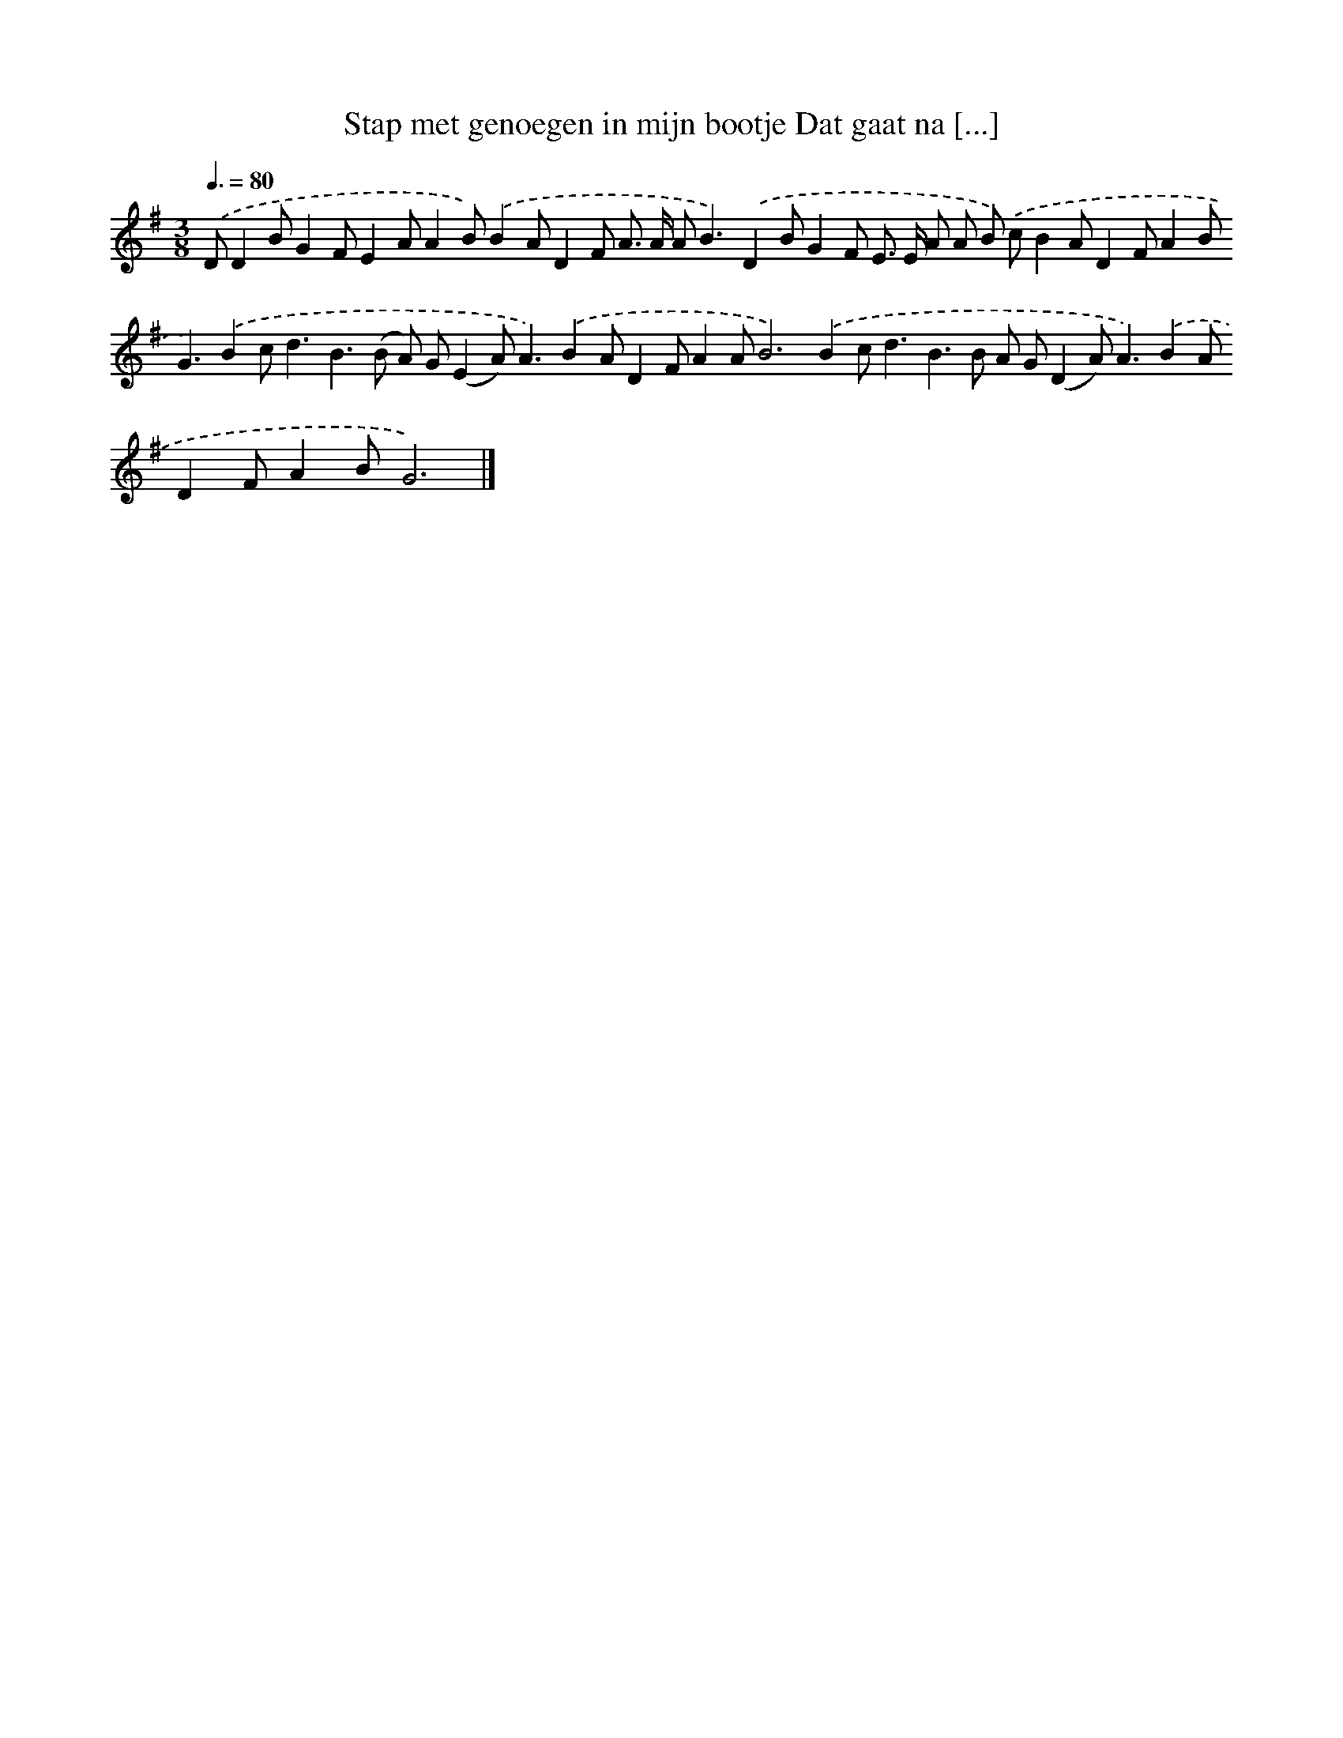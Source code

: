 X: 3771
T: Stap met genoegen in mijn bootje Dat gaat na [...]
%%abc-version 2.0
%%abcx-abcm2ps-target-version 5.9.1 (29 Sep 2008)
%%abc-creator hum2abc beta
%%abcx-conversion-date 2018/11/01 14:36:03
%%humdrum-veritas 486646489
%%humdrum-veritas-data 1616975973
%%continueall 1
%%barnumbers 0
L: 1/8
M: 3/8
Q: 3/8=80
K: G clef=treble
.('DD2BG2FE2AA2B).('B2AD2F A> A A2<B2).('D2BG2F E> E A A B) .('cB2AD2FA2B2<G2).('B2c2<d2B2>(B2 A) G(E2A2<)A2).('B2AD2FA2AB4>).('B4c2<d2B2>B2 A G(D2A2<)A2).('B2AD2FA2BG6) |]
